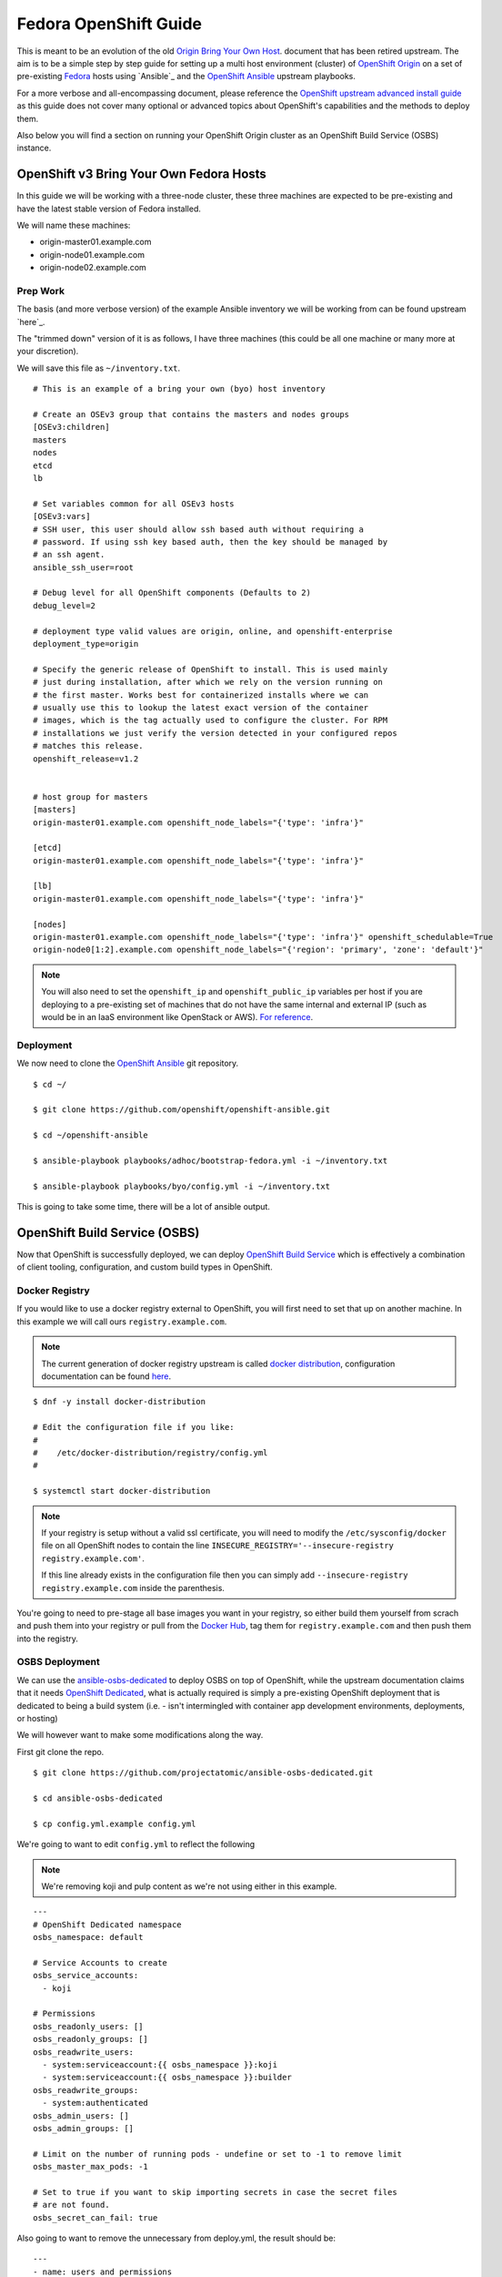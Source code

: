 .. SPDX-License-Identifier:    CC-BY-SA-4.0

======================
Fedora OpenShift Guide
======================

This is meant to be an evolution of the old `Origin Bring Your Own Host`_.
document that has been retired upstream. The aim is to be a simple step by step
guide for setting up a multi host environment (cluster) of `OpenShift Origin`_
on a set of pre-existing `Fedora`_ hosts using `Ansible`_ and the `OpenShift
Ansible`_ upstream playbooks.

For a more verbose and all-encompassing document, please reference the
`OpenShift upstream advanced install guide`_ as this guide does not cover many
optional or advanced topics about OpenShift's capabilities and the methods to
deploy them.

Also below you will find a section on running your OpenShift Origin cluster as
an OpenShift Build Service (OSBS) instance.

OpenShift v3 Bring Your Own Fedora Hosts
===========================================

In this guide we will be working with a three-node cluster, these three machines
are expected to be pre-existing and have the latest stable version of Fedora
installed.

We will name these machines:

* origin-master01.example.com
* origin-node01.example.com
* origin-node02.example.com

Prep Work
---------

.. FIXME
    Need something about pre-reqs here

The basis (and more verbose version) of the example Ansible inventory we will
be working from can be found upstream `here`_.

The "trimmed down" version of it is as follows, I have three machines (this
could be all one machine or many more at your discretion).

We will save this file as ``~/inventory.txt``.

::

    # This is an example of a bring your own (byo) host inventory

    # Create an OSEv3 group that contains the masters and nodes groups
    [OSEv3:children]
    masters
    nodes
    etcd
    lb

    # Set variables common for all OSEv3 hosts
    [OSEv3:vars]
    # SSH user, this user should allow ssh based auth without requiring a
    # password. If using ssh key based auth, then the key should be managed by
    # an ssh agent.
    ansible_ssh_user=root

    # Debug level for all OpenShift components (Defaults to 2)
    debug_level=2

    # deployment type valid values are origin, online, and openshift-enterprise
    deployment_type=origin

    # Specify the generic release of OpenShift to install. This is used mainly
    # just during installation, after which we rely on the version running on
    # the first master. Works best for containerized installs where we can
    # usually use this to lookup the latest exact version of the container
    # images, which is the tag actually used to configure the cluster. For RPM
    # installations we just verify the version detected in your configured repos
    # matches this release.
    openshift_release=v1.2


    # host group for masters
    [masters]
    origin-master01.example.com openshift_node_labels="{'type': 'infra'}"

    [etcd]
    origin-master01.example.com openshift_node_labels="{'type': 'infra'}"

    [lb]
    origin-master01.example.com openshift_node_labels="{'type': 'infra'}"

    [nodes]
    origin-master01.example.com openshift_node_labels="{'type': 'infra'}" openshift_schedulable=True
    origin-node0[1:2].example.com openshift_node_labels="{'region': 'primary', 'zone': 'default'}"


.. note::
    You will also need to set the ``openshift_ip`` and ``openshift_public_ip``
    variables per host if you are deploying to a pre-existing set of machines
    that do not have the same internal and external IP (such as would be in an
    IaaS environment like OpenStack or AWS). `For reference
    <https://github.com/openshift/openshift-ansible/blob/master/roles/openshift_common/README.md>`_.

Deployment
----------

We now need to clone the `OpenShift Ansible`_ git repository.

::

    $ cd ~/

    $ git clone https://github.com/openshift/openshift-ansible.git

    $ cd ~/openshift-ansible

    $ ansible-playbook playbooks/adhoc/bootstrap-fedora.yml -i ~/inventory.txt

    $ ansible-playbook playbooks/byo/config.yml -i ~/inventory.txt


This is going to take some time, there will be a lot of ansible output.

.. FIXME
    Add missing steps and post-install here

OpenShift Build Service (OSBS)
=============================

Now that OpenShift is successfully deployed, we can deploy `OpenShift Build
Service`_ which is effectively a combination of client tooling, configuration,
and custom build types in OpenShift.

Docker Registry
---------------

If you would like to use a docker registry external to OpenShift, you will first
need to set that up on another machine. In this example we will call ours
``registry.example.com``.

.. note::
    The current generation of docker registry upstream is called
    `docker distribution`_, configuration documentation can be found `here
    <https://github.com/docker/distribution/blob/master/docs/configuration.md>`_.

::

    $ dnf -y install docker-distribution

    # Edit the configuration file if you like:
    #
    #    /etc/docker-distribution/registry/config.yml
    #

    $ systemctl start docker-distribution


.. note::
    If your registry is setup without a valid ssl certificate, you will need to
    modify the ``/etc/sysconfig/docker`` file on all OpenShift nodes to contain
    the line ``INSECURE_REGISTRY='--insecure-registry registry.example.com'``.

    If this line already exists in the configuration file then you can simply
    add ``--insecure-registry registry.example.com`` inside the parenthesis.

You're going to need to pre-stage all base images you want in your registry, so
either build them yourself from scrach and push them into your registry or pull
from the `Docker Hub`_, tag them for ``registry.example.com`` and then push them
into the registry.


OSBS Deployment
---------------

We can use the `ansible-osbs-dedicated`_ to deploy OSBS on top of OpenShift,
while the upstream documentation claims that it needs `OpenShift Dedicated`_,
what is actually required is simply a pre-existing OpenShift deployment that is
dedicated to being a build system (i.e. - isn't intermingled with container app
development environments, deployments, or hosting)

We will however want to make some modifications along the way.

First git clone the repo.

::

    $ git clone https://github.com/projectatomic/ansible-osbs-dedicated.git

    $ cd ansible-osbs-dedicated

    $ cp config.yml.example config.yml

We're going to want to edit ``config.yml`` to reflect the following

.. note::
    We're removing koji and pulp content as we're not using either in this
    example.

::

    ---
    # OpenShift Dedicated namespace
    osbs_namespace: default

    # Service Accounts to create
    osbs_service_accounts:
      - koji

    # Permissions
    osbs_readonly_users: []
    osbs_readonly_groups: []
    osbs_readwrite_users:
      - system:serviceaccount:{{ osbs_namespace }}:koji
      - system:serviceaccount:{{ osbs_namespace }}:builder
    osbs_readwrite_groups:
      - system:authenticated
    osbs_admin_users: []
    osbs_admin_groups: []

    # Limit on the number of running pods - undefine or set to -1 to remove limit
    osbs_master_max_pods: -1

    # Set to true if you want to skip importing secrets in case the secret files
    # are not found.
    osbs_secret_can_fail: true

Also going to want to remove the unnecessary from deploy.yml, the result should
be:

::

    ---
    - name: users and permissions
      hosts: masters
      vars_files:
      - hardcoded-vars.yml
      - config.yml
      roles:
      - osbs-master

Now run the scripts provided, but using out inventory:

::

    $ ./update-roles.sh

    $ ./deploy.sh -i ~/inventory.txt


We'll need to configure the ``buildroot`` container for the builds which
requires `atomic-reactor`_.

::

    # Install atomic-reactor on all nodes
    $ ansible nodes -m dnf -a "pkg=atomic-reactor state=installed" -i ~/inventory.txt

    # Create the buildroot container on all nodes
    # NOTE: The hardlink is a bit of a hack but is necessary
    $ ansible nodes -m shell -a "ln /usr/share/atomic-reactor/atomic-reactor.tar.gz /usr/share/atomic-reactor/images/dockerhost-builder/atomic-reactor.tar.gz; docker build --no-cache --rm -t buildroot /usr/share/atomic-reactor/images/dockerhost-builder/" -i ~/inventory.txt


OSBS Client
-----------

Need to configure the `osbs-client`_.

Edit the file ``/etc/osbs.conf`` to reflect the following:

::

    [general]
    verbose= 0
    build_json_dir = /usr/share/osbs/
    openshift_required_version = 1.1.0

    [default]
    username = kojibuilder
    password = kojibuilder
    openshift_url = https://origin-master01.example.com:8443
    sources_command = fedpkg sources
    build_type = prod
    registry_uri = https://registry.example.com/v2
    source_registry_uri = https://registry.example.com/v2
    authoritative_registry = registry.example.com
    vendor = Example.com
    build_host = origin-master01.example.com
    verify_ssl = False
    use_auth = True
    builder_use_auth = True
    distribution_scope = private
    registry_api_versions = v2
    builder_openshift_url = https://172.17.0.1:8443/


Now we can perform a build!

::

    $ osbs build -g https://github.com/maxamillion/atomic-reactor-dockerfile-test -b master -c testing -u testuser


Licensing
=========

To make licensing easier, license headers in the source files will be
a single line reference to Unique License Identifiers as defined by
the `Linux Foundation's SPDX project`_.

For example, in a source file the full "GPL v2.0 or later" header text will be
replaced by a single line:

::

    SPDX-License-Identifier:    GPL-2.0+

Or alternatively, in a source file the full "CC-BY-SA-4.0" header text will be
replaced by a single line:

::

    SPDX-License-Identifier:    CC-BY-SA-4.0

the license terms of all files in the source tree should be defined by such
License Identifiers; in no case a file can contain more than one such License
Identifier list.

If a ``SPDX-License-Identifier:`` line references more than one Unique License
Identifier, then this means that the respective file can be used under the
terms of either of these licenses, i. e. with

::

    SPDX-License-Identifier:    GPL-2.0+    LGPL-2.1+

All SPDX Unique License Identifiers available at `spdx.org`_.

.. _Fedora: https://getfedora.org
.. _spdx.org: http://spdx.org/licenses
.. _Docker Hub: https://hub.docker.com/
.. _OpenShift Origin: https://openshift.org
.. _Linux Foundation's SPDX project: http://spdx.org
.. _OpenShift Dedicated: https://www.openshift.com/dedicated/
.. _docker distribution: https://github.com/docker/distribution/
.. _OpenShift Ansible: https://github.com/openshift/openshift-ansible
.. _OpenShift Build Service: https://github.com/projectatomic/osbs-client
.. _ansible-osbs-dedicated:
    https://github.com/projectatomic/ansible-osbs-dedicated
.. _here:
    https://github.com/openshift/openshift-ansible/blob/master/inventory/byo/hosts.origin.example
.. _Origin Bring Your Own Host:
    https://github.com/openshift/openshift-ansible/blob/1bc6b51585c23670fdc08a1df6a89d35cd0b8149/README_origin.md
.. _OpenShift upstream advanced install guide:
    https://docs.openshift.org/latest/install_config/install/advanced_install.html#install-config-install-advanced-install
